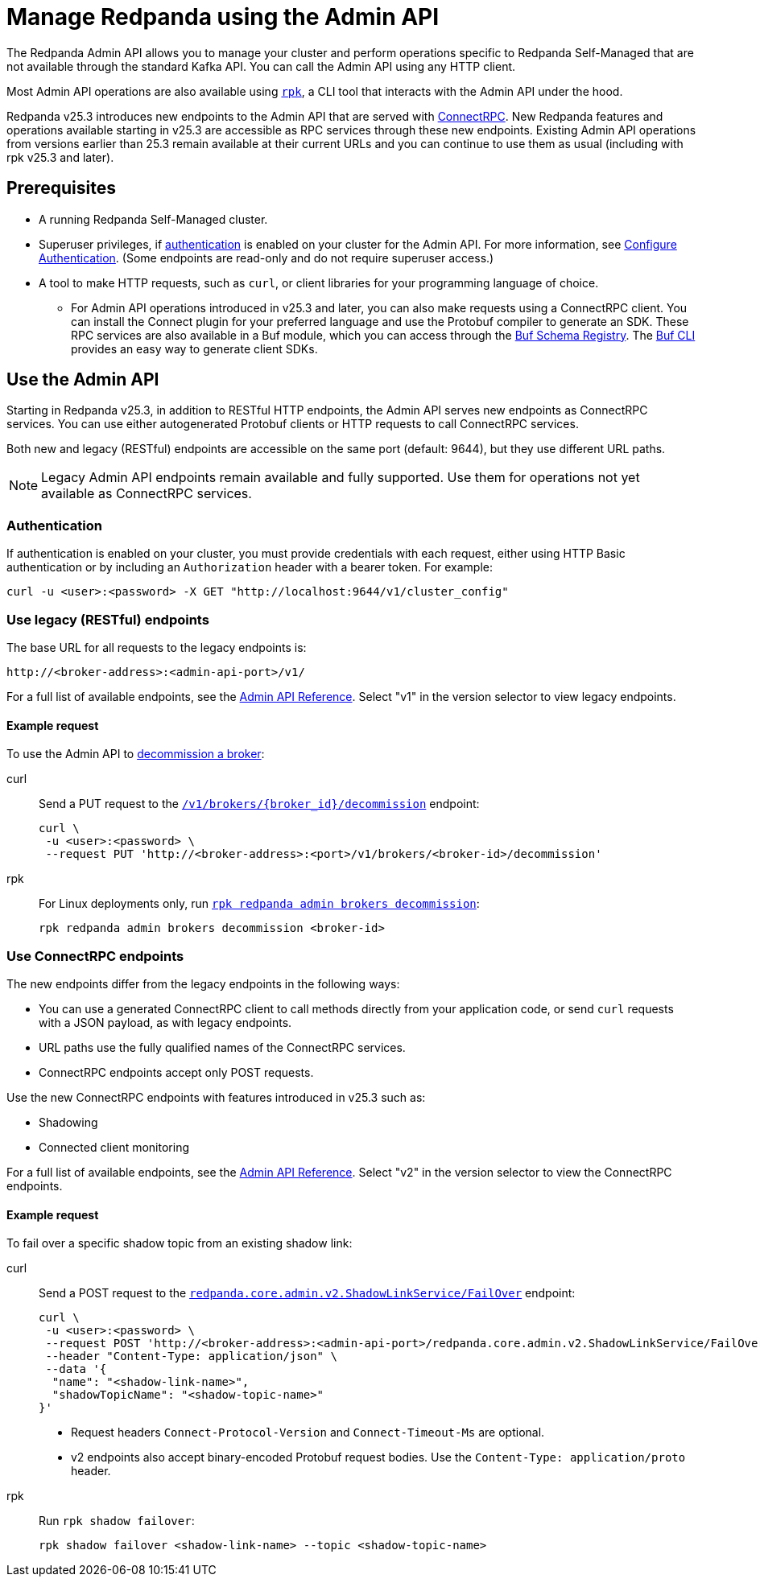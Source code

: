 = Manage Redpanda using the Admin API
:page-categories: Management, High Availability, Upgrades
:description: Manage components of a Redpanda cluster, such as individual brokers and partition leadership. The Redpanda Admin API also allows you to perform operations that are specific to Redpanda Self-Managed and cannot be done using the standard Kafka API.

The Redpanda Admin API allows you to manage your cluster and perform operations specific to Redpanda Self-Managed that are not available through the standard Kafka API. You can call the Admin API using any HTTP client. 

Most Admin API operations are also available using xref:get-started:intro-to-rpk.adoc[`rpk`], a CLI tool that interacts with the Admin API under the hood. 

Redpanda v25.3 introduces new endpoints to the Admin API that are served with https://connectrpc.com/docs/introduction[ConnectRPC]. New Redpanda features and operations available starting in v25.3 are accessible as RPC services through these new endpoints. Existing Admin API operations from versions earlier than 25.3 remain available at their current URLs and you can continue to use them as usual (including with rpk v25.3 and later).

== Prerequisites

* A running Redpanda Self-Managed cluster.
* Superuser privileges, if xref:manage:security/authentication.adoc#enable-authentication[authentication] is enabled on your cluster for the Admin API. For more information, see xref:manage:security/authentication.adoc#create-superusers[Configure Authentication]. (Some endpoints are read-only and do not require superuser access.)
* A tool to make HTTP requests, such as `curl`, or client libraries for your programming language of choice. 
** For Admin API operations introduced in v25.3 and later, you can also make requests using a ConnectRPC client. You can install the Connect plugin for your preferred language and use the Protobuf compiler to generate an SDK. These RPC services are also available in a Buf module, which you can access through the https://buf.build/redpandadata/core/docs/dev:redpanda.core.admin.v2[Buf Schema Registry]. The https://buf.build/docs/cli/[Buf CLI] provides an easy way to generate client SDKs.

== Use the Admin API

Starting in Redpanda v25.3, in addition to RESTful HTTP endpoints, the Admin API serves new endpoints as ConnectRPC services. You can use either autogenerated Protobuf clients or HTTP requests to call ConnectRPC services.

Both new and legacy (RESTful) endpoints are accessible on the same port (default: 9644), but they use different URL paths.

NOTE: Legacy Admin API endpoints remain available and fully supported. Use them for operations not yet available as ConnectRPC services.

=== Authentication

If authentication is enabled on your cluster, you must provide credentials with each request, either using HTTP Basic authentication or by including an `Authorization` header with a bearer token. For example:

[,bash]
----
curl -u <user>:<password> -X GET "http://localhost:9644/v1/cluster_config"
----

=== Use legacy (RESTful) endpoints

The base URL for all requests to the legacy endpoints is:

```
http://<broker-address>:<admin-api-port>/v1/
```

// TODO: Update link if necessary when v2 URLs are finalized
For a full list of available endpoints, see the link:/api/doc/admin/v1/[Admin API Reference]. Select "v1" in the version selector to view legacy endpoints.

==== Example request

To use the Admin API to xref:manage:cluster-maintenance/decommission-brokers.adoc[decommission a broker]:

[tabs]
====
curl::
+
--
Send a PUT request to the link:/api/doc/admin/operation/operation-decommission[`/v1/brokers/\{broker_id}/decommission`] endpoint:

[,bash]
----
curl \
 -u <user>:<password> \
 --request PUT 'http://<broker-address>:<port>/v1/brokers/<broker-id>/decommission'
----
--

rpk::
+
--
For Linux deployments only, run xref:reference:rpk/rpk-redpanda/rpk-redpanda-admin-brokers-decommission.adoc[`rpk redpanda admin brokers decommission`]:

[,bash]
----
rpk redpanda admin brokers decommission <broker-id>
----
--
====

=== Use ConnectRPC endpoints

The new endpoints differ from the legacy endpoints in the following ways:

* You can use a generated ConnectRPC client to call methods directly from your application code, or send `curl` requests with a JSON payload, as with legacy endpoints.
* URL paths use the fully qualified names of the ConnectRPC services. 
* ConnectRPC endpoints accept only POST requests.

Use the new ConnectRPC endpoints with features introduced in v25.3 such as:

// TODO: Add links to docs when they are merged
* Shadowing
* Connected client monitoring

For a full list of available endpoints, see the link:/api/doc/admin/v2/[Admin API Reference]. Select "v2" in the version selector to view the ConnectRPC endpoints.

==== Example request

To fail over a specific shadow topic from an existing shadow link:

[tabs]
====
curl::
+
--
Send a POST request to the link:/api/doc/admin/v2/operation/operation-redpanda-core-admin-v2-shadowlinkservice-failover[`redpanda.core.admin.v2.ShadowLinkService/FailOver`] endpoint:

[,bash]
----
curl \
 -u <user>:<password> \
 --request POST 'http://<broker-address>:<admin-api-port>/redpanda.core.admin.v2.ShadowLinkService/FailOver' \
 --header "Content-Type: application/json" \
 --data '{
  "name": "<shadow-link-name>",
  "shadowTopicName": "<shadow-topic-name>"
}'
----

- Request headers `Connect-Protocol-Version` and `Connect-Timeout-Ms` are optional.
- v2 endpoints also accept binary-encoded Protobuf request bodies. Use the `Content-Type: application/proto` header.
--

rpk::
+
--
Run `rpk shadow failover`:

[,bash]
----
rpk shadow failover <shadow-link-name> --topic <shadow-topic-name>
----
--
====
